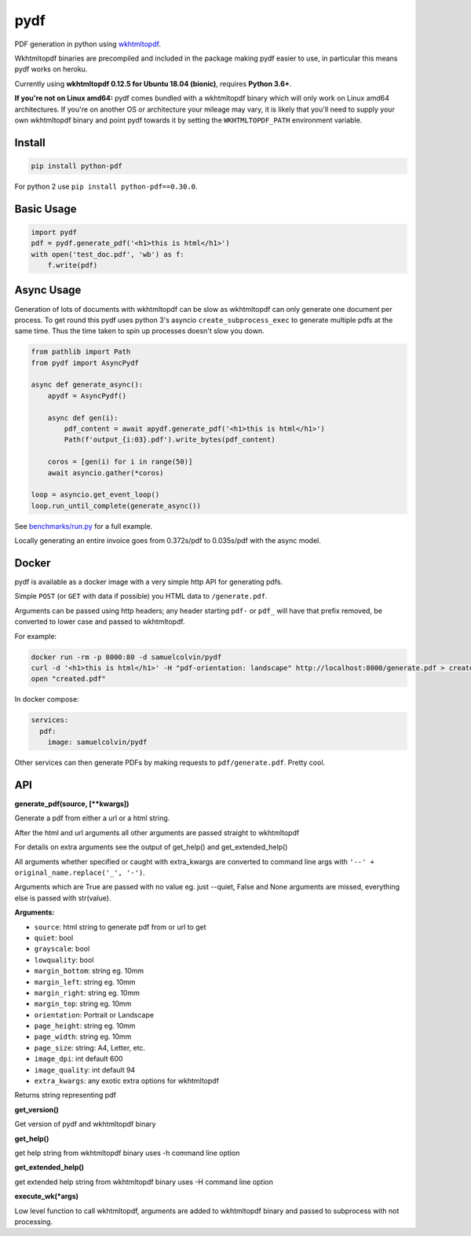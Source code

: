 pydf
====


|BuildStatus| |codecov| |PyPI| |license| |docker|

PDF generation in python using
`wkhtmltopdf <http://wkhtmltopdf.org/>`__.

Wkhtmltopdf binaries are precompiled and included in the package making
pydf easier to use, in particular this means pydf works on heroku.

Currently using **wkhtmltopdf 0.12.5 for Ubuntu 18.04 (bionic)**, requires **Python 3.6+**.

**If you're not on Linux amd64:** pydf comes bundled with a wkhtmltopdf binary which will only work on Linux amd64
architectures. If you're on another OS or architecture your mileage may vary, it is likely that you'll need to supply
your own wkhtmltopdf binary and point pydf towards it by setting the ``WKHTMLTOPDF_PATH`` environment variable.

Install
-------

.. code:: shell

    pip install python-pdf

For python 2 use ``pip install python-pdf==0.30.0``.

Basic Usage
-----------

.. code:: python

    import pydf
    pdf = pydf.generate_pdf('<h1>this is html</h1>')
    with open('test_doc.pdf', 'wb') as f:
        f.write(pdf)

Async Usage
-----------

Generation of lots of documents with wkhtmltopdf can be slow as wkhtmltopdf can only generate one document
per process. To get round this pydf uses python 3's asyncio ``create_subprocess_exec`` to generate multiple pdfs
at the same time. Thus the time taken to spin up processes doesn't slow you down.

.. code:: python

    from pathlib import Path
    from pydf import AsyncPydf

    async def generate_async():
        apydf = AsyncPydf()

        async def gen(i):
            pdf_content = await apydf.generate_pdf('<h1>this is html</h1>')
            Path(f'output_{i:03}.pdf').write_bytes(pdf_content)

        coros = [gen(i) for i in range(50)]
        await asyncio.gather(*coros)

    loop = asyncio.get_event_loop()
    loop.run_until_complete(generate_async())


See `benchmarks/run.py <https://github.com/tutorcruncher/pydf/blob/master/benchmark/run.py>`__
for a full example.

Locally generating an entire invoice goes from 0.372s/pdf to 0.035s/pdf with the async model.

Docker
------

pydf is available as a docker image with a very simple http API for generating pdfs.

Simple ``POST`` (or ``GET`` with data if possible) you HTML data to ``/generate.pdf``.

Arguments can be passed using http headers; any header starting ``pdf-`` or ``pdf_`` will
have that prefix removed, be converted to lower case and passed to wkhtmltopdf.

For example:

.. code:: shell

   docker run -rm -p 8000:80 -d samuelcolvin/pydf
   curl -d '<h1>this is html</h1>' -H "pdf-orientation: landscape" http://localhost:8000/generate.pdf > created.pdf
   open "created.pdf"

In docker compose:

.. code:: yaml

   services:
     pdf:
       image: samuelcolvin/pydf

Other services can then generate PDFs by making requests to ``pdf/generate.pdf``. Pretty cool.

API
---

**generate\_pdf(source, [\*\*kwargs])**

Generate a pdf from either a url or a html string.

After the html and url arguments all other arguments are passed straight
to wkhtmltopdf

For details on extra arguments see the output of get\_help() and
get\_extended\_help()

All arguments whether specified or caught with extra\_kwargs are
converted to command line args with ``'--' + original_name.replace('_', '-')``.

Arguments which are True are passed with no value eg. just --quiet,
False and None arguments are missed, everything else is passed with
str(value).

**Arguments:**

-  ``source``: html string to generate pdf from or url to get
-  ``quiet``: bool
-  ``grayscale``: bool
-  ``lowquality``: bool
-  ``margin_bottom``: string eg. 10mm
-  ``margin_left``: string eg. 10mm
-  ``margin_right``: string eg. 10mm
-  ``margin_top``: string eg. 10mm
-  ``orientation``: Portrait or Landscape
-  ``page_height``: string eg. 10mm
-  ``page_width``: string eg. 10mm
-  ``page_size``: string: A4, Letter, etc.
-  ``image_dpi``: int default 600
-  ``image_quality``: int default 94
-  ``extra_kwargs``: any exotic extra options for wkhtmltopdf

Returns string representing pdf

**get\_version()**

Get version of pydf and wkhtmltopdf binary

**get\_help()**

get help string from wkhtmltopdf binary uses -h command line option

**get\_extended\_help()**

get extended help string from wkhtmltopdf binary uses -H command line
option

**execute\_wk(\*args)**

Low level function to call wkhtmltopdf, arguments are added to
wkhtmltopdf binary and passed to subprocess with not processing.

.. |BuildStatus| image:: https://travis-ci.org/tutorcruncher/pydf.svg?branch=master
   :target: https://travis-ci.org/tutorcruncher/pydf
.. |codecov| image:: https://codecov.io/github/tutorcruncher/pydf/coverage.svg?branch=master
   :target: https://codecov.io/github/tutorcruncher/pydf?branch=master
.. |PyPI| image:: https://img.shields.io/pypi/v/python-pdf.svg?style=flat
   :target: https://pypi.python.org/pypi/python-pdf
.. |license| image:: https://img.shields.io/pypi/l/python-pdf.svg
   :target: https://github.com/tutorcruncher/pydf
.. |docker| image:: https://img.shields.io/docker/automated/samuelcolvin/pydf.svg
   :target: https://hub.docker.com/r/samuelcolvin/pydf/
